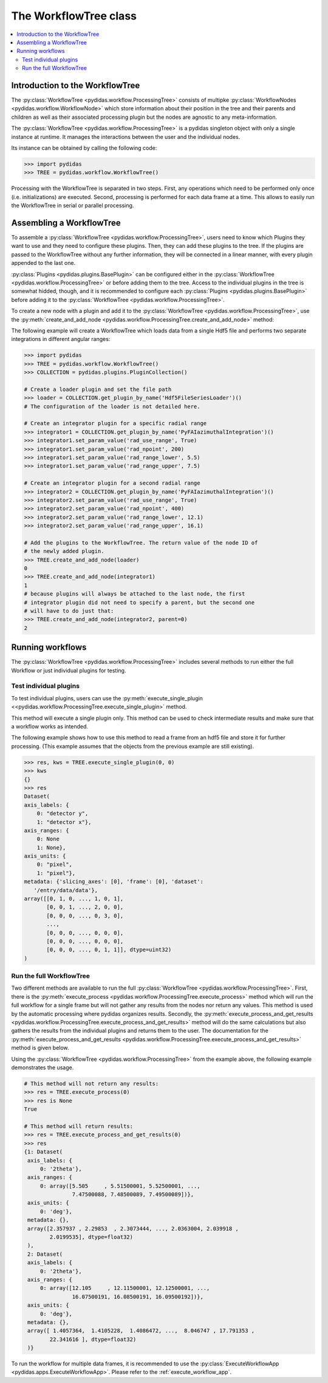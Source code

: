 ..
    This file is licensed under the
    Creative Commons Attribution 4.0 International Public License (CC-BY-4.0)
    Copyright 2023 - 2025, Helmholtz-Zentrum Hereon
    SPDX-License-Identifier: CC-BY-4.0

.. _workflow_tree:

The WorkflowTree class
======================

.. contents::
    :depth: 2
    :local:
    :backlinks: none

Introduction to the WorkflowTree
--------------------------------

The :py:class:`WorkflowTree <pydidas.workflow.ProcessingTree>`
consists of multipke :py:class:`WorkflowNodes <pydidas.workflow.WorkflowNode>`
which store information about their position in the tree and their parents and
children as well as their associated processing plugin but the nodes are
agnostic to any meta-information.

The :py:class:`WorkflowTree <pydidas.workflow.ProcessingTree>`
is a pydidas singleton object with only a single instance at runtime. It manages
the interactions between the user and the individual nodes.

Its instance can be obtained by calling the following code:

.. code-block::

    >>> import pydidas
    >>> TREE = pydidas.workflow.WorkflowTree()

Processing with the WorkflowTree is separated in two steps. First, any
operations which need to be performed only once (i.e. initializations) are
executed. Second, processing is performed for each data frame at a time. This
allows to easily run the WorkflowTree in serial or parallel processing.

Assembling a WorkflowTree
-------------------------

To assemble a
:py:class:`WorkflowTree <pydidas.workflow.ProcessingTree>`, users
need to know which Plugins they want to use and they need to configure these
plugins. Then, they can add these plugins to the tree. If the plugins are
passed to the WorkflowTree without any further information, they will be
connected in a linear manner, with every plugin appended to the last one.

:py:class:`Plugins <pydidas.plugins.BasePlugin>` can be configured either in the
:py:class:`WorkflowTree <pydidas.workflow.ProcessingTree>` or
before adding them to the tree. Access to the individual plugins in the tree
is somewhat hidded, though, and it is recommended to configure each
:py:class:`Plugins <pydidas.plugins.BasePlugin>` before adding it to
the :py:class:`WorkflowTree <pydidas.workflow.ProcessingTree>`.

To create a new node with a plugin and add it to the
:py:class:`WorkflowTree <pydidas.workflow.ProcessingTree>`, use the
:py:meth:`create_and_add_node
<pydidas.workflow.ProcessingTree.create_and_add_node>` method:

.. automethod:: pydidas.workflow.processing_tree.ProcessingTree.create_and_add_node
    :noindex:

The following example will create a WorkflowTree which loads data from a single
Hdf5 file and performs two separate integrations in different angular ranges:

.. code-block::

    >>> import pydidas
    >>> TREE = pydidas.workflow.WorkflowTree()
    >>> COLLECTION = pydidas.plugins.PluginCollection()

    # Create a loader plugin and set the file path
    >>> loader = COLLECTION.get_plugin_by_name('Hdf5FileSeriesLoader')()
    # The configuration of the loader is not detailed here.

    # Create an integrator plugin for a specific radial range
    >>> integrator1 = COLLECTION.get_plugin_by_name('PyFAIazimuthalIntegration')()
    >>> integrator1.set_param_value('rad_use_range', True)
    >>> integrator1.set_param_value('rad_npoint', 200)
    >>> integrator1.set_param_value('rad_range_lower', 5.5)
    >>> integrator1.set_param_value('rad_range_upper', 7.5)

    # Create an integrator plugin for a second radial range
    >>> integrator2 = COLLECTION.get_plugin_by_name('PyFAIazimuthalIntegration')()
    >>> integrator2.set_param_value('rad_use_range', True)
    >>> integrator2.set_param_value('rad_npoint', 400)
    >>> integrator2.set_param_value('rad_range_lower', 12.1)
    >>> integrator2.set_param_value('rad_range_upper', 16.1)

    # Add the plugins to the WorkflowTree. The return value of the node ID of
    # the newly added plugin.
    >>> TREE.create_and_add_node(loader)
    0
    >>> TREE.create_and_add_node(integrator1)
    1
    # because plugins will always be attached to the last node, the first
    # integrator plugin did not need to specify a parent, but the second one
    # will have to do just that:
    >>> TREE.create_and_add_node(integrator2, parent=0)
    2


Running workflows
-----------------

The :py:class:`WorkflowTree <pydidas.workflow.ProcessingTree>`
includes several methods to run either the full Workflow or just individual
plugins for testing.

Test individual plugins
"""""""""""""""""""""""

To test individual plugins, users can use the :py:meth:`execute_single_plugin
<<pydidas.workflow.ProcessingTree.execute_single_plugin>` method.

.. automethod:: pydidas.workflow.processing_tree.ProcessingTree.execute_single_plugin
    :noindex:

This method will execute a single plugin only. This method can be used to check
intermediate results and make sure that a workflow works as intended.

The following example shows how to use this method to read a frame from an hdf5
file and store it for further processing. (This example assumes that the objects
from the previous example are still existing).

.. code-block::

    >>> res, kws = TREE.execute_single_plugin(0, 0)
    >>> kws
    {}
    >>> res
    Dataset(
    axis_labels: {
        0: "detector y",
        1: "detector x"},
    axis_ranges: {
        0: None
        1: None},
    axis_units: {
        0: "pixel",
        1: "pixel"},
    metadata: {'slicing_axes': [0], 'frame': [0], 'dataset':
       '/entry/data/data'},
    array([[0, 1, 0, ..., 1, 0, 1],
           [0, 0, 1, ..., 2, 0, 0],
           [0, 0, 0, ..., 0, 3, 0],
           ...,
           [0, 0, 0, ..., 0, 0, 0],
           [0, 0, 0, ..., 0, 0, 0],
           [0, 0, 0, ..., 0, 1, 1]], dtype=uint32)
    )


Run the full WorkflowTree
"""""""""""""""""""""""""

Two different methods are available to run the full
:py:class:`WorkflowTree <pydidas.workflow.ProcessingTree>`. First,
there is the :py:meth:`execute_process
<pydidas.workflow.ProcessingTree.execute_process>` method which
will run the full workflow for a single frame but will not gather any results
from the nodes nor return any values. This method is used by the automatic
processing where pydidas organizes results. Secondly, the
:py:meth:`execute_process_and_get_results
<pydidas.workflow.ProcessingTree.execute_process_and_get_results>`
method will do the same calculations but also gathers the results from the
individual plugins and returns them to the user. The documentation for the
:py:meth:`execute_process_and_get_results
<pydidas.workflow.ProcessingTree.execute_process_and_get_results>`
method is given below.

.. automethod:: pydidas.workflow.ProcessingTree.execute_process_and_get_results
    :noindex:

Using the :py:class:`WorkflowTree <pydidas.workflow.ProcessingTree>`
from the example above, the following example demonstrates the usage.

.. code-block::

    # This method will not return any results:
    >>> res = TREE.execute_process(0)
    >>> res is None
    True

    # This method will return results:
    >>> res = TREE.execute_process_and_get_results(0)
    >>> res
    {1: Dataset(
     axis_labels: {
         0: '2theta'},
     axis_ranges: {
         0: array([5.505     , 5.51500001, 5.52500001, ...,
                   7.47500088, 7.48500089, 7.49500089])},
     axis_units: {
         0: 'deg'},
     metadata: {},
     array([2.357937 , 2.29853  , 2.3073444, ..., 2.0363004, 2.039918 ,
            2.0199535], dtype=float32)
     ),
     2: Dataset(
     axis_labels: {
         0: '2theta'},
     axis_ranges: {
         0: array([12.105     , 12.11500001, 12.12500001, ...,
                   16.07500191, 16.08500191, 16.09500192])},
     axis_units: {
         0: 'deg'},
     metadata: {},
     array([ 1.4057364,  1.4105228,  1.4086472, ...,  8.046747 , 17.791353 ,
            22.341616 ], dtype=float32)
     )}

To run the workflow for multiple data frames, it is recommended to use the
:py:class:`ExecuteWorkflowApp <pydidas.apps.ExecuteWorkflowApp>`. Please refer
to the :ref:`execute_workflow_app`.
